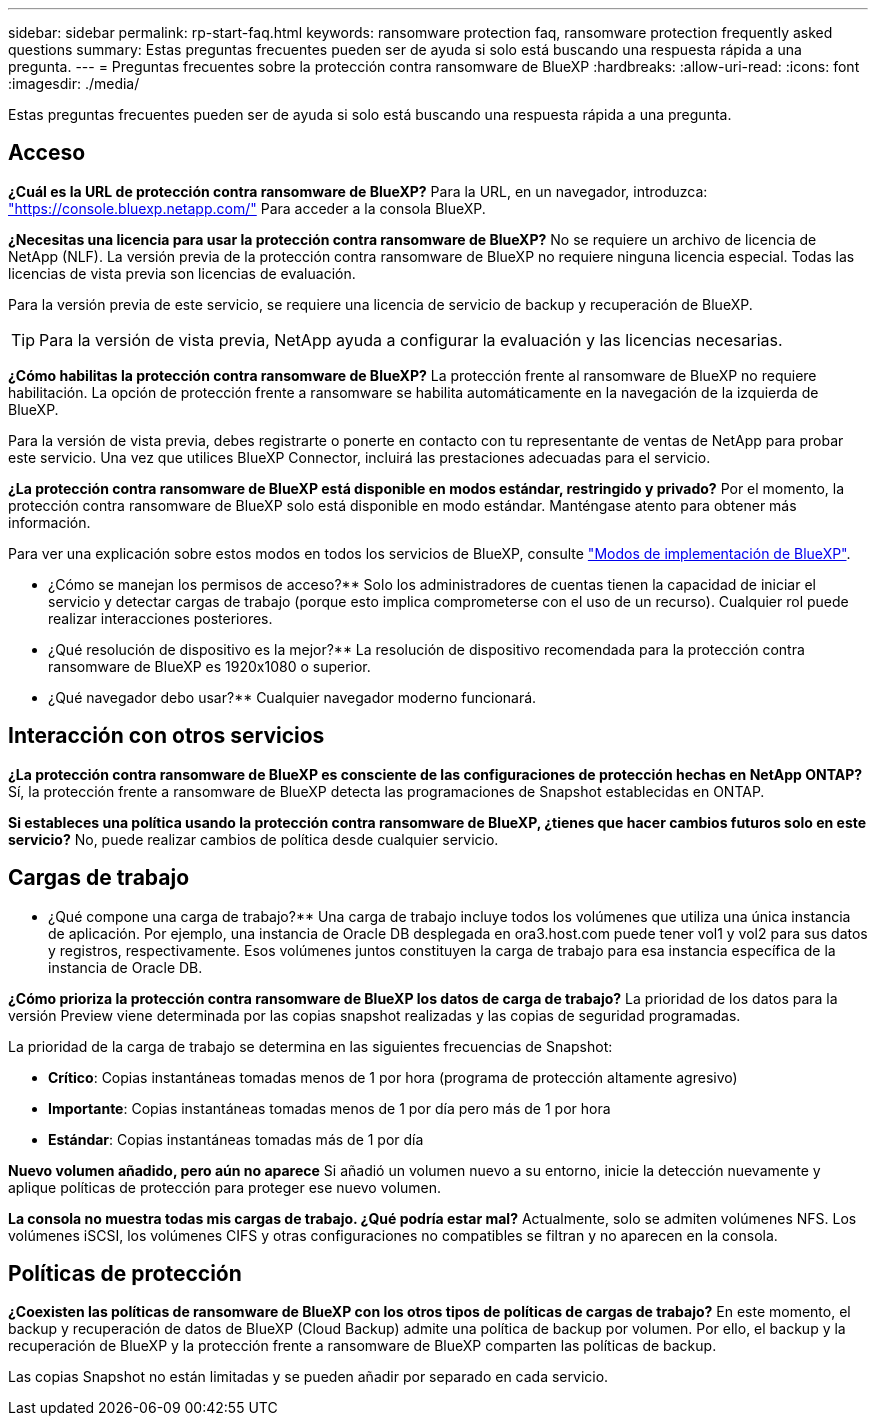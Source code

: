 ---
sidebar: sidebar 
permalink: rp-start-faq.html 
keywords: ransomware protection faq, ransomware protection frequently asked questions 
summary: Estas preguntas frecuentes pueden ser de ayuda si solo está buscando una respuesta rápida a una pregunta. 
---
= Preguntas frecuentes sobre la protección contra ransomware de BlueXP
:hardbreaks:
:allow-uri-read: 
:icons: font
:imagesdir: ./media/


[role="lead"]
Estas preguntas frecuentes pueden ser de ayuda si solo está buscando una respuesta rápida a una pregunta.



== Acceso

*¿Cuál es la URL de protección contra ransomware de BlueXP?*
Para la URL, en un navegador, introduzca: https://console.bluexp.netapp.com/["https://console.bluexp.netapp.com/"^] Para acceder a la consola BlueXP.

*¿Necesitas una licencia para usar la protección contra ransomware de BlueXP?*
No se requiere un archivo de licencia de NetApp (NLF). La versión previa de la protección contra ransomware de BlueXP no requiere ninguna licencia especial.  Todas las licencias de vista previa son licencias de evaluación.

Para la versión previa de este servicio, se requiere una licencia de servicio de backup y recuperación de BlueXP.


TIP: Para la versión de vista previa, NetApp ayuda a configurar la evaluación y las licencias necesarias.

*¿Cómo habilitas la protección contra ransomware de BlueXP?*
La protección frente al ransomware de BlueXP no requiere habilitación. La opción de protección frente a ransomware se habilita automáticamente en la navegación de la izquierda de BlueXP.

Para la versión de vista previa, debes registrarte o ponerte en contacto con tu representante de ventas de NetApp para probar este servicio. Una vez que utilices BlueXP Connector, incluirá las prestaciones adecuadas para el servicio.

**¿La protección contra ransomware de BlueXP está disponible en modos estándar, restringido y privado?**
Por el momento, la protección contra ransomware de BlueXP solo está disponible en modo estándar. Manténgase atento para obtener más información.

Para ver una explicación sobre estos modos en todos los servicios de BlueXP, consulte https://docs.netapp.com/us-en/bluexp-setup-admin/concept-modes.html["Modos de implementación de BlueXP"^].

** ¿Cómo se manejan los permisos de acceso?**
Solo los administradores de cuentas tienen la capacidad de iniciar el servicio y detectar cargas de trabajo (porque esto implica comprometerse con el uso de un recurso). Cualquier rol puede realizar interacciones posteriores.

** ¿Qué resolución de dispositivo es la mejor?**
La resolución de dispositivo recomendada para la protección contra ransomware de BlueXP es 1920x1080 o superior.

** ¿Qué navegador debo usar?**
Cualquier navegador moderno funcionará.



== Interacción con otros servicios

*¿La protección contra ransomware de BlueXP es consciente de las configuraciones de protección hechas en NetApp ONTAP?*
Sí, la protección frente a ransomware de BlueXP detecta las programaciones de Snapshot establecidas en ONTAP.

*Si estableces una política usando la protección contra ransomware de BlueXP, ¿tienes que hacer cambios futuros solo en este servicio?*
No, puede realizar cambios de política desde cualquier servicio.



== Cargas de trabajo

** ¿Qué compone una carga de trabajo?**
Una carga de trabajo incluye todos los volúmenes que utiliza una única instancia de aplicación. Por ejemplo, una instancia de Oracle DB desplegada en ora3.host.com puede tener vol1 y vol2 para sus datos y registros, respectivamente. Esos volúmenes juntos constituyen la carga de trabajo para esa instancia específica de la instancia de Oracle DB.

*¿Cómo prioriza la protección contra ransomware de BlueXP los datos de carga de trabajo?*
La prioridad de los datos para la versión Preview viene determinada por las copias snapshot realizadas y las copias de seguridad programadas.

La prioridad de la carga de trabajo se determina en las siguientes frecuencias de Snapshot:

* *Crítico*: Copias instantáneas tomadas menos de 1 por hora (programa de protección altamente agresivo)
* *Importante*: Copias instantáneas tomadas menos de 1 por día pero más de 1 por hora
* *Estándar*: Copias instantáneas tomadas más de 1 por día


**Nuevo volumen añadido, pero aún no aparece**
Si añadió un volumen nuevo a su entorno, inicie la detección nuevamente y aplique políticas de protección para proteger ese nuevo volumen.

**La consola no muestra todas mis cargas de trabajo. ¿Qué podría estar mal?**
Actualmente, solo se admiten volúmenes NFS. Los volúmenes iSCSI, los volúmenes CIFS y otras configuraciones no compatibles se filtran y no aparecen en la consola.



== Políticas de protección

*¿Coexisten las políticas de ransomware de BlueXP con los otros tipos de políticas de cargas de trabajo?*
En este momento, el backup y recuperación de datos de BlueXP (Cloud Backup) admite una política de backup por volumen. Por ello, el backup y la recuperación de BlueXP y la protección frente a ransomware de BlueXP comparten las políticas de backup.

Las copias Snapshot no están limitadas y se pueden añadir por separado en cada servicio.
